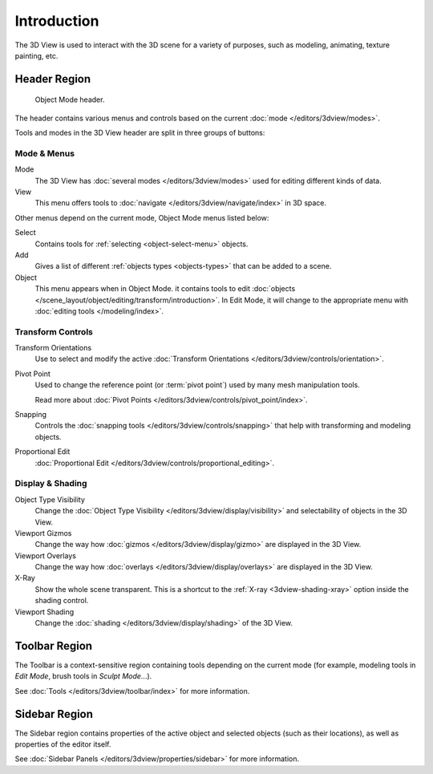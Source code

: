 
************
Introduction
************

The 3D View is used to interact with the 3D scene for a variety of purposes,
such as modeling, animating, texture painting, etc.


Header Region
=============

.. figure:: /images/editors_3dview_introduction_3d-view-header-object-mode.png

   Object Mode header.

The header contains various menus and controls based on
the current :doc:`mode </editors/3dview/modes>`.

Tools and modes in the 3D View header are split in three groups of buttons:


Mode & Menus
------------

Mode
   The 3D View has :doc:`several modes </editors/3dview/modes>`
   used for editing different kinds of data.

View
   This menu offers tools to :doc:`navigate </editors/3dview/navigate/index>` in 3D space.

Other menus depend on the current mode, Object Mode menus listed below:

Select
   Contains tools for :ref:`selecting <object-select-menu>` objects.
Add
   Gives a list of different :ref:`objects types <objects-types>` that can be added to a scene.
Object
   This menu appears when in Object Mode.
   it contains tools to edit :doc:`objects </scene_layout/object/editing/transform/introduction>`.
   In Edit Mode, it will change to the appropriate menu with :doc:`editing tools </modeling/index>`.


Transform Controls
------------------

Transform Orientations
   Use to select and modify the active :doc:`Transform Orientations </editors/3dview/controls/orientation>`.
Pivot Point
   Used to change the reference point (or :term:`pivot point`) used by many mesh manipulation tools.

   Read more about :doc:`Pivot Points </editors/3dview/controls/pivot_point/index>`.
Snapping
   Controls the :doc:`snapping tools </editors/3dview/controls/snapping>`
   that help with transforming and modeling objects.
Proportional Edit
   :doc:`Proportional Edit </editors/3dview/controls/proportional_editing>`.


Display & Shading
-----------------

Object Type Visibility
   Change the :doc:`Object Type Visibility </editors/3dview/display/visibility>`
   and selectability of objects in the 3D View.
Viewport Gizmos
   Change the way how :doc:`gizmos </editors/3dview/display/gizmo>` are
   displayed in the 3D View.
Viewport Overlays
   Change the way how :doc:`overlays </editors/3dview/display/overlays>` are
   displayed in the 3D View.
X-Ray
   Show the whole scene transparent. This is a shortcut to
   the :ref:`X-ray <3dview-shading-xray>` option inside the shading control.
Viewport Shading
   Change the :doc:`shading </editors/3dview/display/shading>` of the 3D View.


Toolbar Region
==============

The Toolbar is a context-sensitive region containing tools depending on the current mode
(for example, modeling tools in *Edit Mode*, brush tools in *Sculpt Mode*...).

See :doc:`Tools </editors/3dview/toolbar/index>` for more information.


Sidebar Region
==============

The Sidebar region contains properties of the active object and selected objects (such as their locations),
as well as properties of the editor itself.

See :doc:`Sidebar Panels </editors/3dview/properties/sidebar>` for more information.
